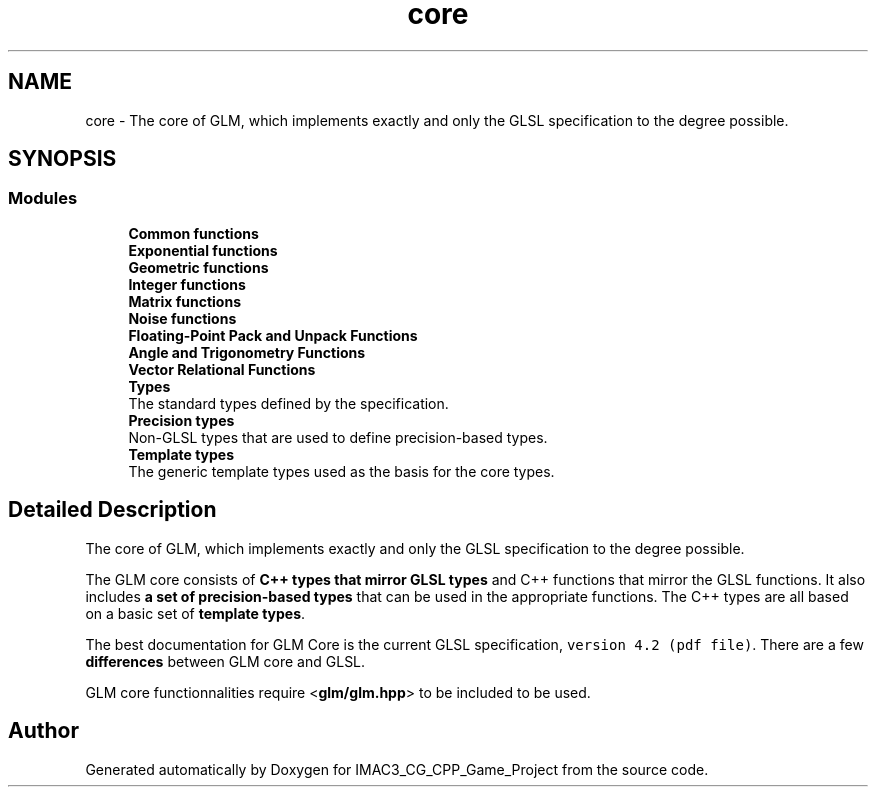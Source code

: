 .TH "core" 3 "Fri Dec 14 2018" "IMAC3_CG_CPP_Game_Project" \" -*- nroff -*-
.ad l
.nh
.SH NAME
core \- The core of GLM, which implements exactly and only the GLSL specification to the degree possible\&.  

.SH SYNOPSIS
.br
.PP
.SS "Modules"

.in +1c
.ti -1c
.RI "\fBCommon functions\fP"
.br
.ti -1c
.RI "\fBExponential functions\fP"
.br
.ti -1c
.RI "\fBGeometric functions\fP"
.br
.ti -1c
.RI "\fBInteger functions\fP"
.br
.ti -1c
.RI "\fBMatrix functions\fP"
.br
.ti -1c
.RI "\fBNoise functions\fP"
.br
.ti -1c
.RI "\fBFloating\-Point Pack and Unpack Functions\fP"
.br
.ti -1c
.RI "\fBAngle and Trigonometry Functions\fP"
.br
.ti -1c
.RI "\fBVector Relational Functions\fP"
.br
.ti -1c
.RI "\fBTypes\fP"
.br
.RI "The standard types defined by the specification\&. "
.ti -1c
.RI "\fBPrecision types\fP"
.br
.RI "Non-GLSL types that are used to define precision-based types\&. "
.ti -1c
.RI "\fBTemplate types\fP"
.br
.RI "The generic template types used as the basis for the core types\&. "
.in -1c
.SH "Detailed Description"
.PP 
The core of GLM, which implements exactly and only the GLSL specification to the degree possible\&. 

The GLM core consists of \fBC++ types that mirror GLSL types\fP and C++ functions that mirror the GLSL functions\&. It also includes \fBa set of precision-based types\fP that can be used in the appropriate functions\&. The C++ types are all based on a basic set of \fBtemplate types\fP\&.
.PP
The best documentation for GLM Core is the current GLSL specification, \fCversion 4\&.2 (pdf file)\fP\&. There are a few \fBdifferences\fP between GLM core and GLSL\&.
.PP
GLM core functionnalities require <\fBglm/glm\&.hpp\fP> to be included to be used\&. 
.SH "Author"
.PP 
Generated automatically by Doxygen for IMAC3_CG_CPP_Game_Project from the source code\&.
